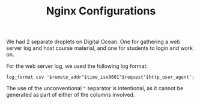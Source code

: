 #+TITLE: Nginx Configurations

We had 2 separate droplets on Digital Ocean. One for gathering a web server log
and host course material, and one for students to login and work on.

For the web server log, we used the following log format:

#+BEGIN_SRC
log_format csv '$remote_addr"$time_iso8601"$request"$http_user_agent';
#+END_SRC

The use of the unconventional ~"~ separator is intentional, as it cannot be
generated as part of either of the columns involved.
